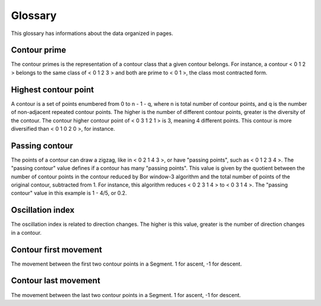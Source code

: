 Glossary
========

This glossary has informations about the data organized in pages.

Contour prime
-------------

The contour primes is the representation of a contour class that a
given contour belongs. For instance, a contour < 0 1 2 > belongs to
the same class of < 0 1 2 3 > and both are prime to < 0 1 >, the class
most contracted form.

Highest contour point
---------------------

A contour is a set of points enumbered from 0 to n - 1 - q, where n is
total number of contour points, and q is the number of non-adjacent
repeated contour points. The higher is the number of different contour
points, greater is the diversity of the contour. The contour higher
contour point of < 0 3 1 2 1 > is 3, meaning 4 different points. This
contour is more diversified than < 0 1 0 2 0 >, for instance.

Passing contour
---------------

The points of a contour can draw a zigzag, like in < 0 2 1 4 3 >, or
have "passing points", such as < 0 1 2 3 4 >. The "passing contour"
value defines if a contour has many "passing points". This value is
given by the quotient between the number of contour points in the
contour reduced by Bor window-3 algorithm and the total number of
points of the original contour, subtracted from 1. For instance, this
algorithm reduces < 0 2 3 1 4 > to < 0 3 1 4 >. The "passing contour"
value in this example is 1 - 4/5, or 0.2.

Oscillation index
-----------------

The oscillation index is related to direction changes. The higher is
this value, greater is the number of direction changes in a contour.


Contour first movement
----------------------

The movement between the first two contour points in a Segment. 1 for
ascent, -1 for descent.

Contour last movement
---------------------

The movement between the last two contour points in a Segment. 1 for
ascent, -1 for descent.
